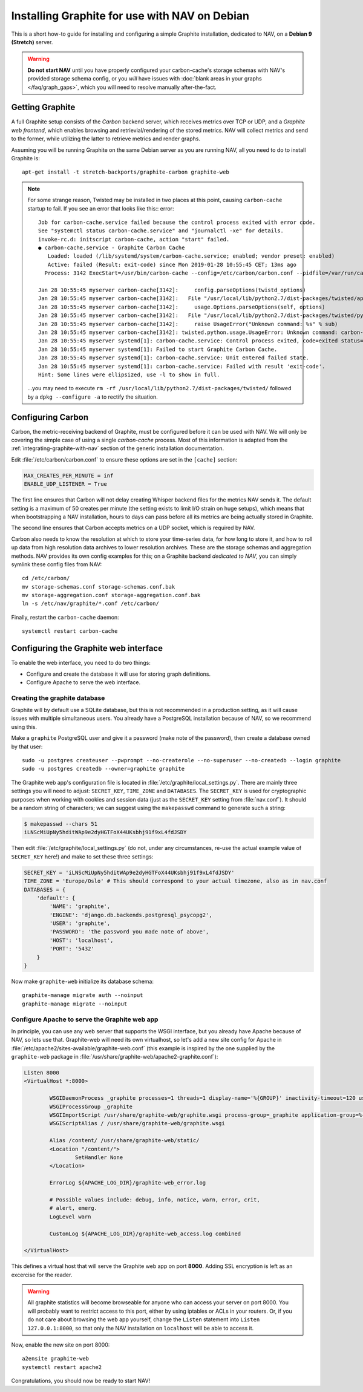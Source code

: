 ==============================================
Installing Graphite for use with NAV on Debian
==============================================

This is a short how-to guide for installing and configuring a simple Graphite
installation, dedicated to NAV, on a **Debian 9 (Stretch)** server.

.. warning:: **Do not start NAV** until you have properly configured your
             carbon-cache's storage schemas with NAV's provided storage schema
             config, or you *will* have issues with :doc:`blank areas in your
             graphs </faq/graph_gaps>`, which you will need to resolve
             manually after-the-fact.


Getting Graphite
================

A full Graphite setup consists of the *Carbon* backend server, which receives
metrics over TCP or UDP, and a *Graphite web frontend*, which enables browsing
and retrievial/rendering of the stored metrics. NAV will collect metrics and
send to the former, while utilizing the latter to retrieve metrics and render
graphs.

Assuming you will be running Graphite on the same Debian server as you are
running NAV, all you need to do to install Graphite is::

  apt-get install -t stretch-backports/graphite-carbon graphite-web


.. note:: For some strange reason, Twisted may be installed in two places at
          this point, causing ``carbon-cache`` startup to fail. If you see an
          error that looks like this:: error::

            Job for carbon-cache.service failed because the control process exited with error code.
            See "systemctl status carbon-cache.service" and "journalctl -xe" for details.
            invoke-rc.d: initscript carbon-cache, action "start" failed.
            ● carbon-cache.service - Graphite Carbon Cache
               Loaded: loaded (/lib/systemd/system/carbon-cache.service; enabled; vendor preset: enabled)
               Active: failed (Result: exit-code) since Mon 2019-01-28 10:55:45 CET; 13ms ago
              Process: 3142 ExecStart=/usr/bin/carbon-cache --config=/etc/carbon/carbon.conf --pidfile=/var/run/carbon-cache.pid --logdir=/var/log/carbon/ start (code=exited, status=1/FAILURE)

            Jan 28 10:55:45 myserver carbon-cache[3142]:     config.parseOptions(twistd_options)
            Jan 28 10:55:45 myserver carbon-cache[3142]:   File "/usr/local/lib/python2.7/dist-packages/twisted/application/app.py", line 624,…seOptions
            Jan 28 10:55:45 myserver carbon-cache[3142]:     usage.Options.parseOptions(self, options)
            Jan 28 10:55:45 myserver carbon-cache[3142]:   File "/usr/local/lib/python2.7/dist-packages/twisted/python/usage.py", line 270, in…seOptions
            Jan 28 10:55:45 myserver carbon-cache[3142]:     raise UsageError("Unknown command: %s" % sub)
            Jan 28 10:55:45 myserver carbon-cache[3142]: twisted.python.usage.UsageError: Unknown command: carbon-cache
            Jan 28 10:55:45 myserver systemd[1]: carbon-cache.service: Control process exited, code=exited status=1
            Jan 28 10:55:45 myserver systemd[1]: Failed to start Graphite Carbon Cache.
            Jan 28 10:55:45 myserver systemd[1]: carbon-cache.service: Unit entered failed state.
            Jan 28 10:55:45 myserver systemd[1]: carbon-cache.service: Failed with result 'exit-code'.
            Hint: Some lines were ellipsized, use -l to show in full.

          ...you may need to execute ``rm -rf
          /usr/local/lib/python2.7/dist-packages/twisted/`` followed by a
          ``dpkg --configure -a`` to rectify the situation.


Configuring Carbon
==================

Carbon, the metric-receiving backend of Graphite, must be configured before it
can be used with NAV. We will only be covering the simple case of using a
single *carbon-cache* process. Most of this information is adapted from the
:ref:`integrating-graphite-with-nav` section of the generic installation
documentation.

Edit :file:`/etc/carbon/carbon.conf` to ensure these options are set in the
``[cache]`` section:

.. code-block:: ini

   MAX_CREATES_PER_MINUTE = inf
   ENABLE_UDP_LISTENER = True

The first line ensures that Carbon will not delay creating Whisper backend
files for the metrics NAV sends it. The default setting is a maximum of 50
creates per minute (the setting exists to limit I/O strain on huge setups),
which means that when bootstrapping a NAV installation, hours to days can pass
before all its metrics are being actually stored in Graphite.

The second line ensures that Carbon accepts metrics on a UDP socket, which is
required by NAV.

Carbon also needs to know the resolution at which to store your time-series
data, for how long to store it, and how to roll up data from high resolution
data archives to lower resolution archives. These are the storage schemas and
aggregation methods. NAV provides its own config examples for this; on a
Graphite backend *dedicated to NAV*, you can simply symlink these config files
from NAV::

  cd /etc/carbon/
  mv storage-schemas.conf storage-schemas.conf.bak
  mv storage-aggregation.conf storage-aggregation.conf.bak
  ln -s /etc/nav/graphite/*.conf /etc/carbon/

Finally, restart the ``carbon-cache`` daemon::

  systemctl restart carbon-cache

Configuring the Graphite web interface
======================================

To enable the web interface, you need to do two things:

- Configure and create the database it will use for storing graph definitions.
- Configure Apache to serve the web interface.

Creating the graphite database
------------------------------

Graphite will by default use a SQLite database, but this is not recommended in
a production setting, as it will cause issues with multiple simultaneous
users. You already have a PostgreSQL installation because of NAV, so we
recommend using this.

Make a ``graphite`` PostgreSQL user and give it a password (make note of the
password), then create a database owned by that user::

  sudo -u postgres createuser --pwprompt --no-createrole --no-superuser --no-createdb --login graphite
  sudo -u postgres createdb --owner=graphite graphite

The Graphite web app's configuration file is located in
:file:`/etc/graphite/local_settings.py`. There are mainly three settings you
will need to adjust: ``SECRET_KEY``, ``TIME_ZONE`` and ``DATABASES``. The
``SECRET_KEY`` is used for cryptographic purposes when working with cookies and
session data (just as the ``SECRET_KEY`` setting from :file:`nav.conf`). It
should be a random string of characters; we can suggest using the
``makepasswd`` command to generate such a string:

.. code-block:: console

  $ makepasswd --chars 51
  iLNScMiUpNy5hditWAp9e2dyHGTFoX44UKsbhj91f9xL4fdJSDY

Then edit :file:`/etc/graphite/local_settings.py` (do not, under any
circumstances, re-use the actual example value of ``SECRET_KEY`` here!) and
make to set these three settings:

.. code-block:: python

   SECRET_KEY = 'iLNScMiUpNy5hditWAp9e2dyHGTFoX44UKsbhj91f9xL4fdJSDY'
   TIME_ZONE = 'Europe/Oslo' # This should correspond to your actual timezone, also as in nav.conf
   DATABASES = {
       'default': {
           'NAME': 'graphite',
           'ENGINE': 'django.db.backends.postgresql_psycopg2',
           'USER': 'graphite',
           'PASSWORD': 'the password you made note of above',
           'HOST': 'localhost',
           'PORT': '5432'
       }
   }


Now make ``graphite-web`` initialize its database schema::

  graphite-manage migrate auth --noinput
  graphite-manage migrate --noinput

Configure Apache to serve the Graphite web app
----------------------------------------------

In principle, you can use any web server that supports the WSGI interface, but
you already have Apache because of NAV, so lets use that. Graphite-web will
need its own virtualhost, so let's add a new site config for Apache in
:file:`/etc/apache2/sites-available/graphite-web.conf` (this example is
inspired by the one supplied by the ``graphite-web`` package in
:file:`/usr/share/graphite-web/apache2-graphite.conf`):

.. code-block:: apacheconf

   Listen 8000
   <VirtualHost *:8000>

           WSGIDaemonProcess _graphite processes=1 threads=1 display-name='%{GROUP}' inactivity-timeout=120 user=_graphite group=_graphite
           WSGIProcessGroup _graphite
           WSGIImportScript /usr/share/graphite-web/graphite.wsgi process-group=_graphite application-group=%{GLOBAL}
           WSGIScriptAlias / /usr/share/graphite-web/graphite.wsgi

           Alias /content/ /usr/share/graphite-web/static/
           <Location "/content/">
                   SetHandler None
           </Location>

           ErrorLog ${APACHE_LOG_DIR}/graphite-web_error.log

           # Possible values include: debug, info, notice, warn, error, crit,
           # alert, emerg.
           LogLevel warn

           CustomLog ${APACHE_LOG_DIR}/graphite-web_access.log combined

   </VirtualHost>


This defines a virtual host that will serve the Graphite web app on port
**8000**. Adding SSL encryption is left as an excercise for the reader.

.. warning:: All graphite statistics will become browseable for anyone who can
             access your server on port 8000. You will probably want to
             restrict access to this port, either by using iptables or ACLs in
             your routers. Or, if you do not care about browsing the web app
             yourself, change the ``Listen`` statement into ``Listen
             127.0.0.1:8000``, so that only the NAV installation on
             ``localhost`` will be able to access it.

Now, enable the new site on port 8000::

  a2ensite graphite-web
  systemctl restart apache2


Congratulations, you should now be ready to start NAV!

